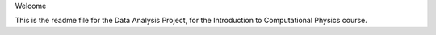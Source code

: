 Welcome

This is the readme file for the Data Analysis Project, for the Introduction to Computational Physics course.
